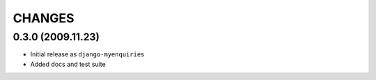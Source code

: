 CHANGES
=======

0.3.0 (2009.11.23)
------------------

- Initial release as ``django-myenquiries``

- Added docs and test suite


